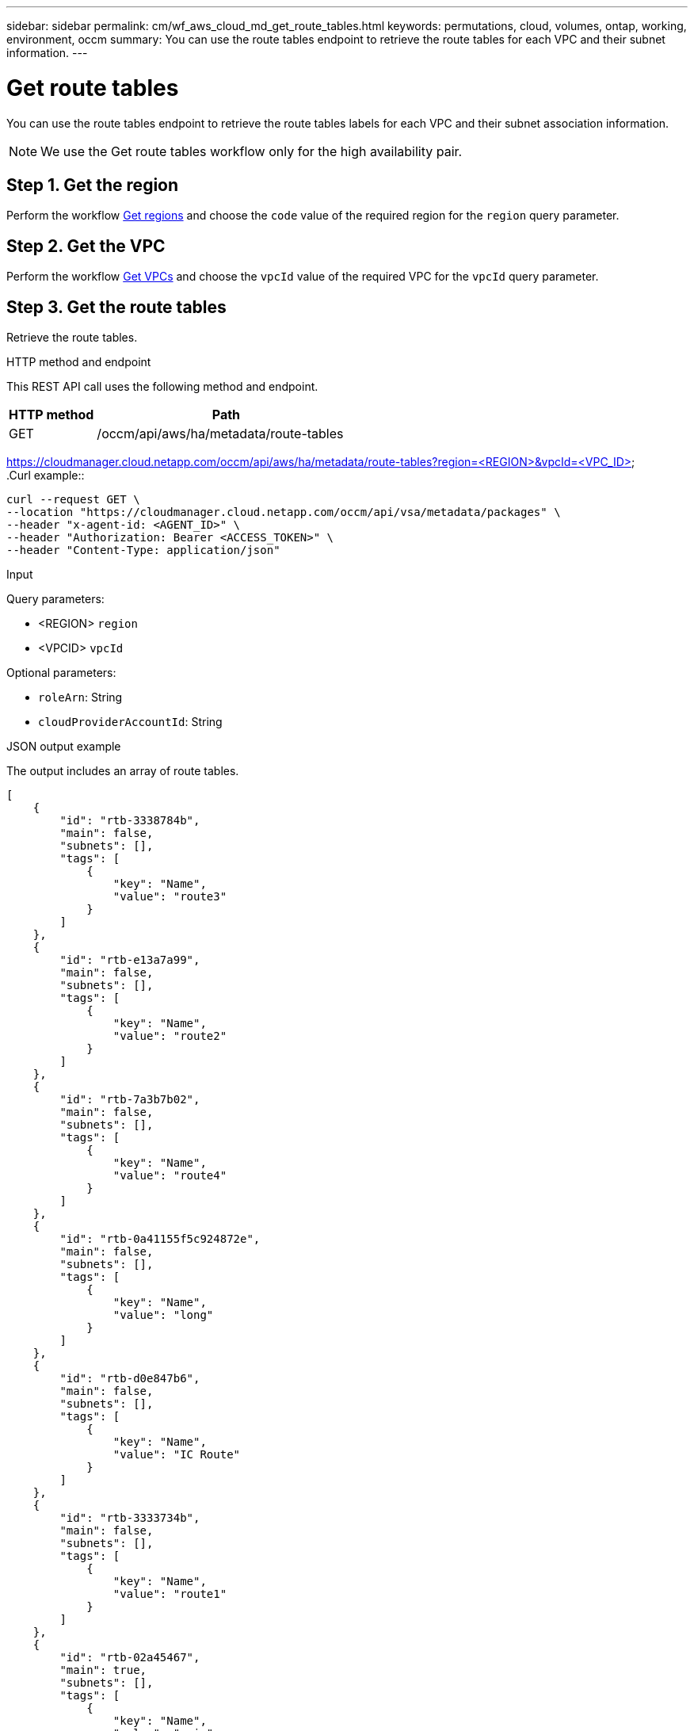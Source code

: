 ---
sidebar: sidebar
permalink: cm/wf_aws_cloud_md_get_route_tables.html
keywords: permutations, cloud, volumes, ontap, working, environment, occm
summary: You can use the route tables endpoint to retrieve the route tables for each VPC and their subnet information.
---

= Get route tables
:hardbreaks:
:nofooter:
:icons: font
:linkattrs:
:imagesdir: ./media/

[.lead]
You can use the route tables endpoint to retrieve the route tables labels for each VPC and their subnet association information.

NOTE: We use the Get route tables workflow only for the high availability pair.

== Step 1. Get the region

Perform the workflow link:wf_aws_cloud_md_get_regions.html#get-regions-for-high-availability-pair[Get regions] and choose the `code` value of the required region for the `region` query parameter.

== Step 2. Get the VPC
Perform the workflow link:wf_aws_cloud_md_get_vpcs.html#get-vpcs-for-high-availability-pair[Get VPCs] and choose the `vpcId` value of the required VPC for the `vpcId` query parameter.

== Step 3. Get the route tables

Retrieve the route tables.

.HTTP method and endpoint

This REST API call uses the following method and endpoint.

[cols="25,75"*,options="header"]
|===
|HTTP method
|Path
|GET
|/occm/api/aws/ha/metadata/route-tables
|===
https://cloudmanager.cloud.netapp.com/occm/api/aws/ha/metadata/route-tables?region=<REGION>&vpcId=<VPC_ID>
.Curl example::
[source,curl]
curl --request GET \
--location "https://cloudmanager.cloud.netapp.com/occm/api/vsa/metadata/packages" \
--header "x-agent-id: <AGENT_ID>" \ 
--header "Authorization: Bearer <ACCESS_TOKEN>" \
--header "Content-Type: application/json"

.Input

Query parameters:

* <REGION> `region`
* <VPCID> `vpcId`

Optional parameters:

* `roleArn`: String
* `cloudProviderAccountId`: String


.JSON output example

The output includes an array of route tables.


[source,json]
[
    {
        "id": "rtb-3338784b",
        "main": false,
        "subnets": [],
        "tags": [
            {
                "key": "Name",
                "value": "route3"
            }
        ]
    },
    {
        "id": "rtb-e13a7a99",
        "main": false,
        "subnets": [],
        "tags": [
            {
                "key": "Name",
                "value": "route2"
            }
        ]
    },
    {
        "id": "rtb-7a3b7b02",
        "main": false,
        "subnets": [],
        "tags": [
            {
                "key": "Name",
                "value": "route4"
            }
        ]
    },
    {
        "id": "rtb-0a41155f5c924872e",
        "main": false,
        "subnets": [],
        "tags": [
            {
                "key": "Name",
                "value": "long"
            }
        ]
    },
    {
        "id": "rtb-d0e847b6",
        "main": false,
        "subnets": [],
        "tags": [
            {
                "key": "Name",
                "value": "IC Route"
            }
        ]
    },
    {
        "id": "rtb-3333734b",
        "main": false,
        "subnets": [],
        "tags": [
            {
                "key": "Name",
                "value": "route1"
            }
        ]
    },
    {
        "id": "rtb-02a45467",
        "main": true,
        "subnets": [],
        "tags": [
            {
                "key": "Name",
                "value": "main"
            }
        ]
    }
]
